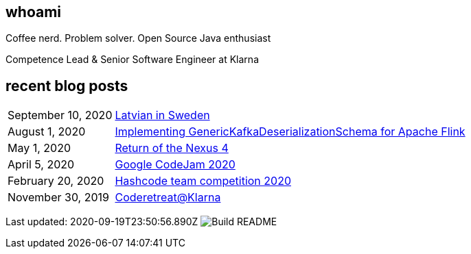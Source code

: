 ## whoami

Coffee nerd. Problem solver. Open Source Java enthusiast

Competence Lead & Senior Software Engineer at Klarna

## recent blog posts

[options="autowidth",cols=2,stripes=even]
|===

| September 10, 2020
| http://rk13.github.io/2020/09/10/latvian-in-sweden.html[Latvian in Sweden^]

| August 1, 2020
| http://rk13.github.io/2020/08/01/flink-generic-kafka-deserializationdchema.html[Implementing GenericKafkaDeserializationSchema for Apache Flink^]

| May 1, 2020
| http://rk13.github.io/2020/05/01/return-of-nexus4.html[Return of the Nexus 4^]

| April 5, 2020
| http://rk13.github.io/2020/04/05/codejam.html[Google CodeJam 2020^]

| February 20, 2020
| http://rk13.github.io/2020/02/20/hashcode.html[Hashcode team competition 2020^]

| November 30, 2019
| http://rk13.github.io/2019/11/30/klarna-coderetreat.html[Coderetreat@Klarna^]
|===

Last updated: 2020-09-19T23:50:56.890Z image:https://github.com/rk13/rk13/workflows/Update%20README/badge.svg[Build README]